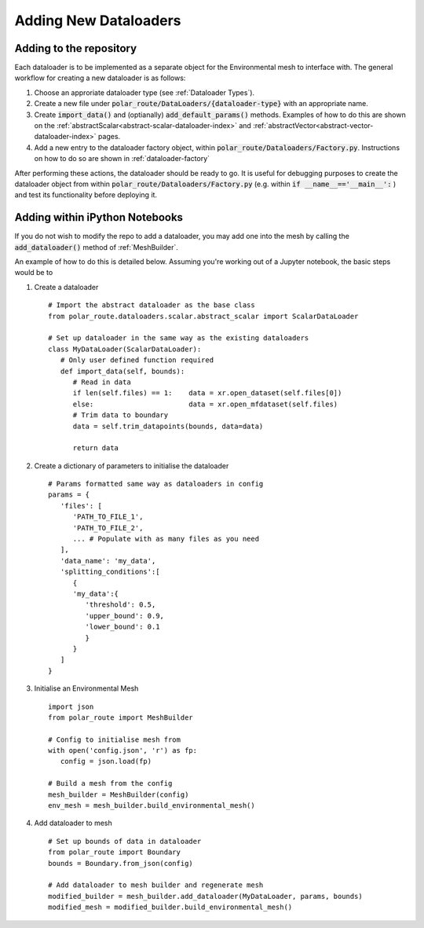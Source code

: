 .. _adding-dataloaders:

Adding New Dataloaders
============================

Adding to the repository
------------------------

Each dataloader is to be implemented as a separate object for the Environmental mesh to interface with. 
The general workflow for creating a new dataloader is as follows:

#. Choose an approriate dataloader type (see :ref:`Dataloader Types`).
#. Create a new file under :code:`polar_route/DataLoaders/{dataloader-type}` with an appropriate name.
#. Create :code:`import_data()` and (optianally) :code:`add_default_params()` methods. Examples of how to do this are shown on the :ref:`abstractScalar<abstract-scalar-dataloader-index>` and :ref:`abstractVector<abstract-vector-dataloader-index>` pages.
#. Add a new entry to the dataloader factory object, within :code:`polar_route/Dataloaders/Factory.py`. Instructions on how to do so are shown in :ref:`dataloader-factory`

After performing these actions, the dataloader should be ready to go. It is useful for debugging purposes 
to create the dataloader object from within :code:`polar_route/Dataloaders/Factory.py` (e.g. within
:code:`if __name__=='__main__':` ) and test its functionality before deploying it.



Adding within iPython Notebooks
-------------------------------

If you do not wish to modify the repo to add a dataloader, you may add one into the mesh by calling the 
:code:`add_dataloader()` method of :ref:`MeshBuilder`.

An example of how to do this is detailed below. Assuming you're working out of a Jupyter notebook, the 
basic steps would be to

#. Create a dataloader
   ::
      
      # Import the abstract dataloader as the base class
      from polar_route.dataloaders.scalar.abstract_scalar import ScalarDataLoader
      
      # Set up dataloader in the same way as the existing dataloaders
      class MyDataLoader(ScalarDataLoader):
         # Only user defined function required
         def import_data(self, bounds):
            # Read in data
            if len(self.files) == 1:    data = xr.open_dataset(self.files[0])
            else:                       data = xr.open_mfdataset(self.files)
            # Trim data to boundary
            data = self.trim_datapoints(bounds, data=data)

            return data
   
#. Create a dictionary of parameters to initialise the dataloader
   ::
      
      # Params formatted same way as dataloaders in config
      params = {
         'files': [  
            'PATH_TO_FILE_1',
            'PATH_TO_FILE_2',
            ... # Populate with as many files as you need
         ],
         'data_name': 'my_data',
         'splitting_conditions':[
            {
            'my_data':{
               'threshold': 0.5,
               'upper_bound': 0.9,
               'lower_bound': 0.1
               }
            }
         ]
      }

#. Initialise an Environmental Mesh
   ::

      import json
      from polar_route import MeshBuilder

      # Config to initialise mesh from
      with open('config.json', 'r') as fp:
         config = json.load(fp)

      # Build a mesh from the config
      mesh_builder = MeshBuilder(config)
      env_mesh = mesh_builder.build_environmental_mesh()

#. Add dataloader to mesh
   ::

      # Set up bounds of data in dataloader
      from polar_route import Boundary
      bounds = Boundary.from_json(config)

      # Add dataloader to mesh builder and regenerate mesh
      modified_builder = mesh_builder.add_dataloader(MyDataLoader, params, bounds)
      modified_mesh = modified_builder.build_environmental_mesh()


